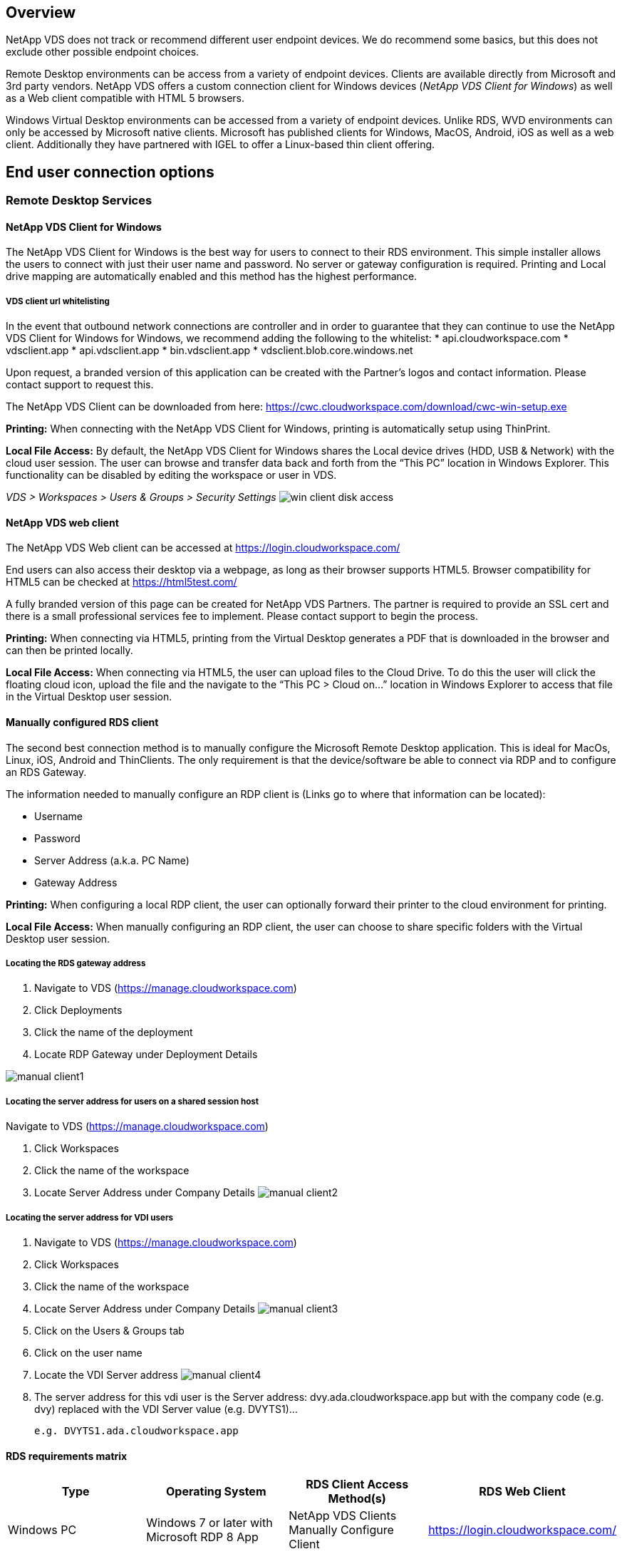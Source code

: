 
////

Used in: sub.Reference.end_user_access.adoc

////
:imagesdir: ./media/

== Overview
NetApp VDS does not track or recommend different user endpoint devices.  We do recommend some basics, but this does not exclude other possible endpoint choices.

Remote Desktop environments can be access from a variety of endpoint devices.  Clients are available directly from Microsoft and 3rd party vendors.  NetApp VDS offers a custom connection client for Windows devices (_NetApp VDS Client for Windows_) as well as a Web client compatible with HTML 5 browsers.

Windows Virtual Desktop environments can be accessed from a variety of endpoint devices.  Unlike RDS, WVD environments can only be accessed by Microsoft native clients.  Microsoft has published clients for Windows, MacOS, Android, iOS as well as a web client.  Additionally they have partnered with IGEL to offer a Linux-based thin client offering.


== End user connection options
=== Remote Desktop Services
==== NetApp VDS Client for Windows
The NetApp VDS Client for Windows is the best way for users to connect to their RDS environment.  This simple installer allows the users to connect with just their user name and password.  No server or gateway configuration is required.  Printing and Local drive mapping are automatically enabled and this method has the highest performance.

===== VDS client url whitelisting
In the event that outbound network connections are controller and in order to guarantee that they can continue to use the NetApp VDS Client for Windows for Windows, we recommend adding the following to the whitelist:
* api.cloudworkspace.com
* vdsclient.app
* api.vdsclient.app
* bin.vdsclient.app
* vdsclient.blob.core.windows.net


Upon request, a branded version of this application can be created with the Partner’s logos and contact information.  Please contact support to request this.

The NetApp VDS Client can be downloaded from here: https://cwc.cloudworkspace.com/download/cwc-win-setup.exe

*Printing:* When connecting with the NetApp VDS Client for Windows, printing is automatically setup using ThinPrint.

*Local File Access:* By default, the NetApp VDS Client for Windows shares the Local device drives (HDD, USB & Network) with the cloud user session.  The user can browse and transfer data back and forth from the “This PC” location in Windows Explorer.  This functionality can be disabled by editing the workspace or user in VDS.

_VDS > Workspaces > Users & Groups > Security Settings_
image:win_client_disk_access.png[]


==== NetApp VDS web client
The NetApp VDS Web client can be accessed at https://login.cloudworkspace.com/

End users can also access their desktop via a webpage, as long as their browser supports HTML5.  Browser compatibility for HTML5 can be checked at https://html5test.com/

A fully branded version of this page can be created for NetApp VDS Partners.  The partner is required to provide an SSL cert and there is a small professional services fee to implement. Please contact support to begin the process.

*Printing:* When connecting via HTML5, printing from the Virtual Desktop generates a PDF that is downloaded in the browser and can then be printed locally.

*Local File Access:* When connecting via HTML5, the user can upload files to the Cloud Drive.  To do this the user will click the floating cloud icon, upload the file and the navigate to the “This PC > Cloud on…” location in Windows Explorer to access that file in the Virtual Desktop user session.


==== Manually configured RDS client
The second best connection method is to manually configure the Microsoft Remote Desktop application.  This is ideal for MacOs, Linux, iOS, Android and ThinClients.  The only requirement is that the device/software be able to connect via RDP and to configure an RDS Gateway.

The information needed to manually configure an RDP client is (Links go to where that information can be located):

* Username
* Password
* Server Address (a.k.a. PC Name)
* Gateway Address

*Printing:* When configuring a local RDP client, the user can optionally forward their printer to the cloud environment for printing.

*Local File Access:* When manually configuring an RDP client, the user can choose to share specific folders with the Virtual Desktop user session.

===== Locating the RDS gateway address

. Navigate to VDS (https://manage.cloudworkspace.com)
. Click Deployments
. Click the name of the deployment
. Locate RDP Gateway under Deployment Details

image:manual_client1.png[]

===== Locating the server address for users on a shared session host

Navigate to VDS (https://manage.cloudworkspace.com)

. Click Workspaces
. Click the name of the workspace
. Locate Server Address under Company Details
image:manual_client2.png[]

===== Locating the server address for VDI users

. Navigate to VDS (https://manage.cloudworkspace.com)
. Click Workspaces
. Click the name of the workspace
. Locate Server Address under Company Details
image:manual_client3.png[]

. Click on the Users & Groups tab
. Click on the user name
. Locate the VDI Server address
image:manual_client4.png[]

. The server address for this vdi user is the Server address: dvy.ada.cloudworkspace.app but with the company code (e.g. dvy) replaced with the VDI Server value (e.g. DVYTS1)…

    e.g. DVYTS1.ada.cloudworkspace.app


==== RDS requirements matrix
[cols=4*,options="header",cols="25,25,25,25"]
|===
| Type
| Operating System
| RDS Client Access Method(s)
| RDS Web Client
|Windows PC |Windows 7 or later with Microsoft RDP 8 App	|NetApp VDS Clients
Manually Configure Client | https://login.cloudworkspace.com/
|MacOS |MacOS 10.10 or later and Microsoft Remote Desktop 8 App	|Manually Configure Client | https://login.cloudworkspace.com/
|iOS |	iOS 8.0 or Later and any link:https://itunes.apple.com/us/app/microsoft-remote-desktop/id714464092?mt=8[Remote Desktop App] that supports RD Gateways 	|Manually Configure Client |https://login.cloudworkspace.com/
|Android |Android version capable of running  link:https://play.google.com/store/apps/details?id=com.microsoft.rdc.android&hl=en_US[Microsoft Remote Desktop app]	|Manually Configure Client | https://login.cloudworkspace.com/
|Linux |Virtually all versions with any RDS application that supports RD Gateways	|Manually Configure Client |https://login.cloudworkspace.com/
|Thin Client |A wide variety of Thin Clients work, provided they support RD Gateways.  Windows-based thin clients are recommended	|Manually Configure Client |https://login.cloudworkspace.com/
|===

===== Comparison matrix
[cols=6*,options="header",cols="20,20,20,20,20,20"]
|===
| Elements/Features| 	HTML5 Browser| 	VDS Client for Windows| 	MacOS RDP Client| 	RDP Client on mobile devices| 	HTML5 Client on mobile devices
|Local Drive Access| 	Click the background, then the cloud icon that appears in the center of the top of the screen| 	Available in Windows Explorer| 	Right click edit the RDP. Go to the redirection tab. Then pick a folder that you would like to map. Log into the desktop and it will be displayed as a mapped drive.| 	N/A| 	N/A
|Display Scaling| 	Can be resized, and will  change based on how large the browser window is.This can never be larger than the resolution of the endpoint (primary, endpoint monitor in the event of multiple monitors 	|Can be re-scaled, but will always be equal to the screen resolution of the endpoint (primary, endpoint monitor in the event of multiple monitors) 	|Can be re-scaled, but will always be equal to the screen resolution of the endpoint (primary, endpoint monitor in
the event of multiple monitors) 	 |N/A 	|N/A
|Copy/Paste 	|Enabled through clipboard redirection. 	|Enabled through clipboard
redirection. 	|Enabled through clipboard redirection. Inside virtual desktop, use control + C or V instead of command + C or V. 	|Enabled through clipboard redirection. 	 |Enabled through clipboard redirection.
|Printer Mapping 	|Printing handled via a PDF print driver that browsers are using to detect local and network printers 	|All local and network printers mapped via ThinPrint utility 	|All local and network printers mapped via ThinPrint utility 	|All local and network printers mapped via ThinPrint utility 	|Printing handled via a PDF print driver that browsers are using to detect local and network printers
|Performance 	|RemoteFX (enhancement of audio and video) not enabled 	|RemoteFX enabled via RDP, enhancing audio/video performance 	|RemoteFX enabled via RDP, enhancing audio/video
performance 	|RemoteFX enabled, enhancing audio/video performance 	|RemoteFX (enhancement of audio/video) not enabled
|Use of mouse on mobile device 	 |N/A 	 |N/A 	 |N/A 	|Tap the screen to move the mouse, click 	|Press and hold the screen and drag to move the mouse, tap to click
|===
==== Peripheral devices
===== Printing

* The Virtual Desktop Client includes ThinPrint which passes local printers to the cloud desktop seamlessly.
* The HTML5 connection method downloads a PDF in the browser for local printing.
* The Microsoft Remote Desktop 8 App on MacOS allows the user to share printers into the cloud desktop

===== USB peripherals

Items such as scanners, cameras, card readers, audio devices have mix results.  There is nothing unique about a Virtual Desktop deployment that will prevent this but the best choice is to test any devices that are required.  Your Sales Rep can help setup test accounts if required.

===== Bandwidth

* NetApp recommends a minimum of 150kb bandwidth per user.  Higher capacity will improve the user experience.
* Internet Latency under 100ms and very low Jitter are just as important.  KB Article
* Additional bandwidth needs will be introduced by your company’s use of VOIP, video streaming, audio streaming, and general Internet browsing.
* The amount of bandwidth consumed by the Virtual Desktop itself will be one of the smallest components when calculating user bandwidth requirements.

====== Microsoft bandwidth recommendations

https://docs.microsoft.com/en-us/azure/virtual-desktop/bandwidth-recommendations

====== App recommendations
[cols=3*,options="header",cols="20,60,20"]
|===
| Workload
| Sample Applications
| Recommended Bandwidth
|Task worker|	Microsoft Word, Outlook, Excel, Adobe Reader	|1.5 Mbps
|Office worker|	Microsoft Word, Outlook, Excel, Adobe Reader, PowerPoint, Photo Viewer	|3 Mbps
|Knowledge worker|	Microsoft Word, Outlook, Excel, Adobe Reader, PowerPoint, Photo Viewer, Java	|5 Mbps
|Power worker|	Microsoft Word, Outlook, Excel, Adobe Reader, PowerPoint, Photo Viewer, Java, CAD/CAM, illustration/publishing	|15 Mbps
|===

NOTE: These recommendations apply regardless of how many users are in the session.

===== Display resolution recommendations
[cols=2*,options="header",cols="60,40"]
|===
|Typical display resolutions at 30 fps |	Recommended Bandwidth
|About 1024 × 768 px 	|1.5 Mbps
|About 1280 × 720 px |	3 Mbps
|About 1920 × 1080 px |	5 Mbps
|About 3840 × 2160 px (4K) 	|15 Mbps
|===

===== Local device system resources

* Local system resources like RAM, CPU, Network Cards and Graphics capabilities will cause variation in the user experience.
* This is MOST true of network and Graphics capability.
* 1 GB of RAM and a low-power processor on an inexpensive Windows device.  2-4 GB RAM is a recommended minimum.

=== Windows Virtual Desktop
==== WVD Windows client

Download the Windows 7/10 client from https://docs.microsoft.com/en-us/azure/virtual-desktop/connect-windows-7-10 and log in using the end user username and password. Note that Remote App and Desktop Connections (RADC), Remote Desktop Connection (mstsc), and the NetApp VDS Client for Windows application does not currently support the ability to log in to WVD instances.

==== WVD web client

In a browser, navigate to the Azure Resource Manager-integrated version of the Windows Virtual Desktop web client at https://rdweb.wvd.microsoft.com/arm/webclient and sign in with your user account.

NOTE: If you're using Windows Virtual Desktop (classic) without Azure Resource Manager integration, connect to your resources at https://rdweb.wvd.microsoft.com/webclient instead.
